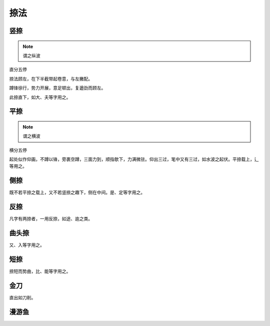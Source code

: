 ==============
捺法
==============

--------------
竖捺
--------------

.. note::

   谓之纵波

直分五停

.. image:: ../images/shuna.jpg
   :align: center

捺法顾左，在下半截带起卷意，与左撇配。

蹲锋徐行，势力开展，意足顿出，复遒劲而顾左。

此捺直下，如大、夫等字用之。

----------
平捺
----------

.. note::

   谓之横波

横分五停

.. image:: ../images/pingna.jpg
   :align: center

起处似作仰画，不蹲以锋，旁裹空蹲，三面力到，顺指欹下，力满微驻。仰出三过，笔中又有三过，如水波之起伏。平捺载上，辶等用之。

---------
侧捺
---------

.. image:: ../images/cena.jpg
   :align: center

既不若平捺之载上，又不若竖捺之趣下，侧在中间。是、定等字用之。

------------
反捺
------------

.. image:: ../images/fanna.jpg
   :align: center

凡字有两捺者，一用反捺，如途、逾之类。

---------
曲头捺
---------

.. image:: ../images/qutouna.jpg
   :align: center

又、入等字用之。

---------
短捺
---------

.. image:: ../images/duanna.jpg
   :align: center

捺短而势曲，比、能等字用之。

------------
金刀
------------

.. image:: ../images/jindao.jpg
   :align: center

直出如刀削。

----------
漫游鱼
----------

.. image:: ../images/manyouyu.jpg
   :align: center

